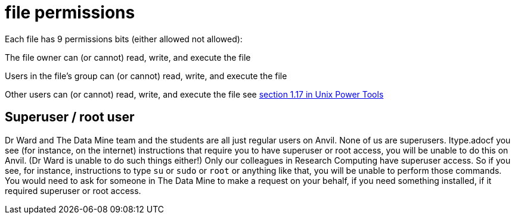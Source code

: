 = file permissions

Each file has 9 permissions bits (either allowed not allowed):

The file owner can (or cannot) read, write, and execute the file

Users in the file's group can (or cannot) read, write, and execute the file

Other users can (or cannot) read, write, and execute the file see https://learning.oreilly.com/library/view/unix-power-tools/0596003307/ch01.html#upt3-CHP-1-SECT-17[section 1.17 in Unix Power Tools]

== Superuser / root user

Dr Ward and The Data Mine team and the students are all just regular users on Anvil.  None of us are superusers.  Itype.adocf you see (for instance, on the internet) instructions that require you to have superuser or root access, you will be unable to do this on Anvil.  (Dr Ward is unable to do such things either!)  Only our colleagues in Research Computing have superuser access.  So if you see, for instance, instructions to type `su` or `sudo` or `root` or anything like that, you will be unable to perform those commands.  You would need to ask for someone in The Data Mine to make a request on your behalf, if you need something installed, if it required superuser or root access.




